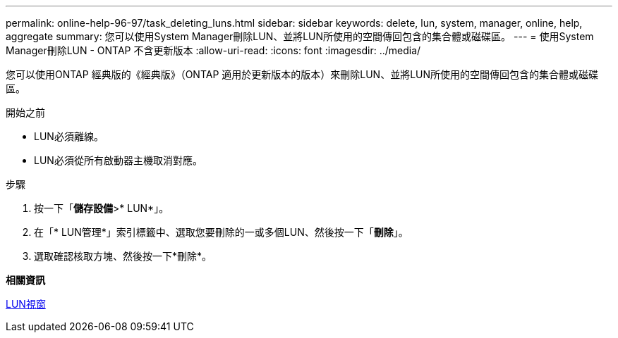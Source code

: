 ---
permalink: online-help-96-97/task_deleting_luns.html 
sidebar: sidebar 
keywords: delete, lun, system, manager, online, help, aggregate 
summary: 您可以使用System Manager刪除LUN、並將LUN所使用的空間傳回包含的集合體或磁碟區。 
---
= 使用System Manager刪除LUN - ONTAP 不含更新版本
:allow-uri-read: 
:icons: font
:imagesdir: ../media/


[role="lead"]
您可以使用ONTAP 經典版的《經典版》（ONTAP 適用於更新版本的版本）來刪除LUN、並將LUN所使用的空間傳回包含的集合體或磁碟區。

.開始之前
* LUN必須離線。
* LUN必須從所有啟動器主機取消對應。


.步驟
. 按一下「*儲存設備*>* LUN*」。
. 在「* LUN管理*」索引標籤中、選取您要刪除的一或多個LUN、然後按一下「*刪除*」。
. 選取確認核取方塊、然後按一下*刪除*。


*相關資訊*

xref:reference_luns_window.adoc[LUN視窗]
